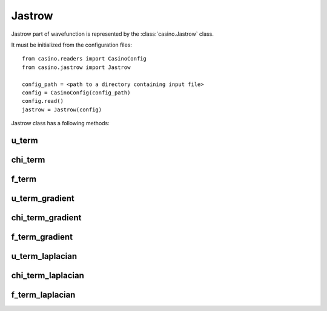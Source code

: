 .. _jastrow:

Jastrow
=======

Jastrow part of wavefunction is represented by the :class:`casino.Jastrow` class.

It must be initialized from the configuration files::

    from casino.readers import CasinoConfig
    from casino.jastrow import Jastrow

    config_path = <path to a directory containing input file>
    config = CasinoConfig(config_path)
    config.read()
    jastrow = Jastrow(config)

Jastrow class has a following methods:

u_term
------

chi_term
--------

f_term
------

u_term_gradient
---------------

chi_term_gradient
-----------------

f_term_gradient
---------------

u_term_laplacian
---------------

chi_term_laplacian
-----------------

f_term_laplacian
---------------
